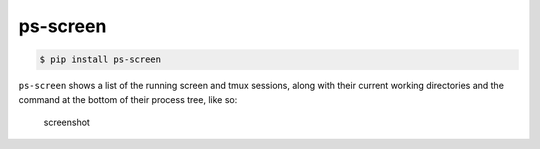 ps-screen
---------

.. code:: sh

    $ pip install ps-screen

``ps-screen`` shows a list of the running screen and tmux sessions,
along with their current working directories and the command at the
bottom of their process tree, like so:

.. figure:: http://cl.ly/image/1M2D1x062d3o/Image%202014-11-14%20at%201.10.16%20PM.png
   :alt: screenshot

   screenshot

